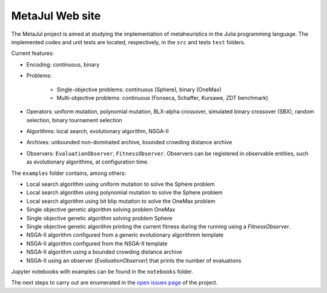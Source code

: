 MetaJul Web site
================

.. image:: https://github.com/jMetal/MetaJul/actions/workflows/unitTest.yml/badge.svg
    :alt: Test Status
    :target: https://github.com/jMetal/MetaJul/actions/workflows/unitTest.yml


The MetaJul project is aimed at studying the implementation of metaheuristics in the Julia programming language. The implemented codes and unit tests are located, respectively, in the ``src`` and tests ``test`` folders.

Current features:

* Encoding: continuous, binary
* Problems: 
  
     - Single-objective problems: continuous (Sphere), binary (OneMax)
     - Multi-objective problems: continuous (Fonseca, Schaffer, Kursawe, ZDT benchmark)

* Operators: uniform mutation, polynomial mutation, BLX-alpha crossover, simulated binary crossover (SBX), random selection, binary tournament selection
* Algorithms: local search, evolutionary algorithm, NSGA-II
* Archives: unbounded non-dominated archive, bounded crowding distance archive
* Observers: ``EvaluationObserver``, ``FitnessObserver``. Observers can be registered in observable entities, such as evolutionary algorithms, at configuration time.

The ``examples`` folder contains, among others:

* Local search algorithm using uniform mutation to solve the Sphere problem
* Local search algorithm using polynomial mutation to solve the Sphere problem
* Local search algorithm using bit blip mutation to solve the OneMax problem
* Single objective genetic algorithm solving problem OneMax
* Single objective genetic algorithm solving problem Sphere
* Single objective genetic algorithm printing the current fitness during the running using a `FitnessObserver`.
* NSGA-II algorithm configured from a generic evolutionary algorithmm template
* NSGA-II algorithm configured from the NSGA-II template
* NSGA-II algorithm using a bounded crowding distance archive
* NSGA-II using an observer (`EvaluationObserver`) that prints the number of evaluations 

Jupyter notebooks with examples can be found in the ``notebooks`` folder.

The next steps to carry out are enumerated in the `open issues page <https://github.com/jMetal/MetaJul/issues>`_ of the project.
